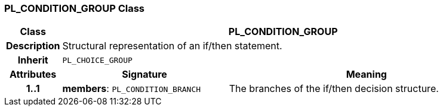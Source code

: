 === PL_CONDITION_GROUP Class

[cols="^1,3,5"]
|===
h|*Class*
2+^h|*PL_CONDITION_GROUP*

h|*Description*
2+a|Structural representation of an if/then statement.

h|*Inherit*
2+|`PL_CHOICE_GROUP`

h|*Attributes*
^h|*Signature*
^h|*Meaning*

h|*1..1*
|*members*: `PL_CONDITION_BRANCH`
a|The branches of the if/then decision structure.
|===
